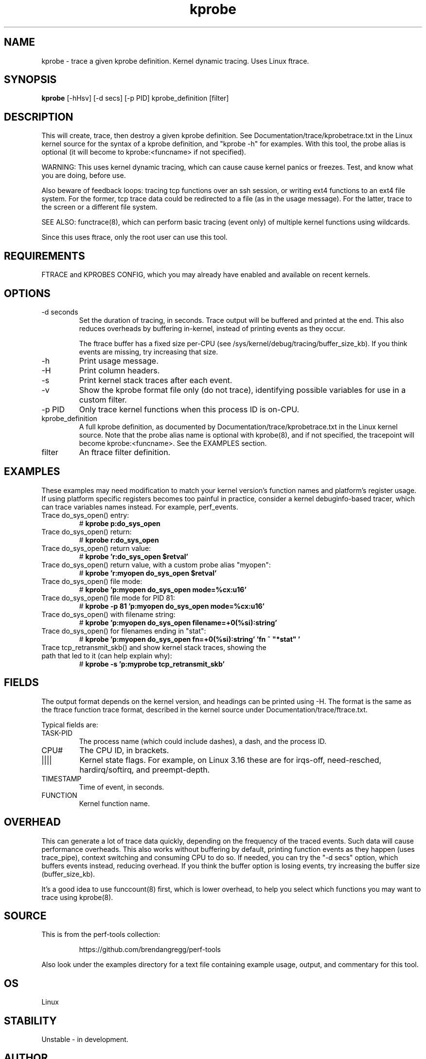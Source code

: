 .TH kprobe 8  "2014-07-20" "USER COMMANDS"
.SH NAME
kprobe \- trace a given kprobe definition. Kernel dynamic tracing. Uses Linux ftrace.
.SH SYNOPSIS
.B kprobe
[\-hHsv] [\-d secs] [\-p PID] kprobe_definition [filter]
.SH DESCRIPTION
This will create, trace, then destroy a given kprobe definition. See
Documentation/trace/kprobetrace.txt in the Linux kernel source for the
syntax of a kprobe definition, and "kprobe -h" for examples. With this tool,
the probe alias is optional (it will become to kprobe:<funcname> if not
specified).

WARNING: This uses kernel dynamic tracing, which can cause cause kernel panics
or freezes. Test, and know what you are doing, before use.

Also beware of feedback loops: tracing tcp functions over an ssh session,
or writing ext4 functions to an ext4 file system. For the former, tcp
trace data could be redirected to a file (as in the usage message). For
the latter, trace to the screen or a different file system.

SEE ALSO: functrace(8), which can perform basic tracing (event only) of
multiple kernel functions using wildcards.

Since this uses ftrace, only the root user can use this tool.
.SH REQUIREMENTS
FTRACE and KPROBES CONFIG, which you may already have enabled and available on
recent kernels.
.SH OPTIONS
.TP
\-d seconds
Set the duration of tracing, in seconds. Trace output will be buffered and
printed at the end. This also reduces overheads by buffering in-kernel,
instead of printing events as they occur.

The ftrace buffer has a fixed size per-CPU (see
/sys/kernel/debug/tracing/buffer_size_kb). If you think events are missing,
try increasing that size.
.TP
\-h
Print usage message.
.TP
\-H
Print column headers.
.TP
\-s
Print kernel stack traces after each event.
.TP
\-v
Show the kprobe format file only (do not trace), identifying possible variables
for use in a custom filter.
.TP
\-p PID
Only trace kernel functions when this process ID is on-CPU.
.TP
kprobe_definition
A full kprobe definition, as documented by Documentation/trace/kprobetrace.txt
in the Linux kernel source. Note that the probe alias name is optional with
kprobe(8), and if not specified, the tracepoint will become kprobe:<funcname>.
See the EXAMPLES section.
.TP
filter
An ftrace filter definition.
.SH EXAMPLES
These examples may need modification to match your kernel version's function
names and platform's register usage. If using platform specific registers
becomes too painful in practice, consider a kernel debuginfo-based tracer,
which can trace variables names instead. For example, perf_events.
.TP
Trace do_sys_open() entry:
#
.B kprobe p:do_sys_open
.TP
Trace do_sys_open() return:
#
.B kprobe r:do_sys_open
.TP
Trace do_sys_open() return value:
#
.B kprobe 'r:do_sys_open $retval'
.TP
Trace do_sys_open() return value, with a custom probe alias "myopen":
#
.B kprobe 'r:myopen do_sys_open $retval'
.TP
Trace do_sys_open() file mode:
#
.B kprobe 'p:myopen do_sys_open mode=%cx:u16'
.TP
Trace do_sys_open() file mode for PID 81:
#
.B kprobe -p 81 'p:myopen do_sys_open mode=%cx:u16'
.TP
Trace do_sys_open() with filename string:
#
.B kprobe 'p:myopen do_sys_open filename=+0(%si):string'
.TP
Trace do_sys_open() for filenames ending in "stat":
#
.B kprobe 'p:myopen do_sys_open fn=+0(%si):string' 'fn ~ """*stat"""'
.TP
Trace tcp_retransmit_skb() and show kernel stack traces, showing the path that led to it (can help explain why):
#
.B kprobe \-s 'p:myprobe tcp_retransmit_skb'
.SH FIELDS
The output format depends on the kernel version, and headings can be printed
using \-H. The format is the same as the ftrace function trace format, described
in the kernel source under Documentation/trace/ftrace.txt.

Typical fields are:
.TP
TASK-PID
The process name (which could include dashes), a dash, and the process ID.
.TP
CPU#
The CPU ID, in brackets.
.TP
||||
Kernel state flags. For example, on Linux 3.16 these are for irqs-off,
need-resched, hardirq/softirq, and preempt-depth.
.TP
TIMESTAMP
Time of event, in seconds.
.TP
FUNCTION
Kernel function name.
.SH OVERHEAD
This can generate a lot of trace data quickly, depending on the
frequency of the traced events. Such data will cause performance overheads.
This also works without buffering by default, printing function events
as they happen (uses trace_pipe), context switching and consuming CPU to do
so. If needed, you can try the "\-d secs" option, which buffers events
instead, reducing overhead. If you think the buffer option is losing events,
try increasing the buffer size (buffer_size_kb).

It's a good idea to use funccount(8) first, which is lower overhead, to
help you select which functions you may want to trace using kprobe(8).
.SH SOURCE
This is from the perf-tools collection:
.IP
https://github.com/brendangregg/perf-tools
.PP
Also look under the examples directory for a text file containing example
usage, output, and commentary for this tool.
.SH OS
Linux
.SH STABILITY
Unstable - in development.
.SH AUTHOR
Brendan Gregg
.SH SEE ALSO
functrace(8), funccount(8)
